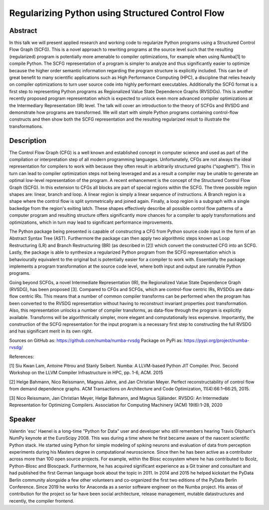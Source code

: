 Regularizing Python using Structured Control Flow
=================================================

Abstract
--------

In this talk we will present applied research and working code to regularize
Python programs using a Structured Control Flow Graph (SCFG). This is a novel
approach to rewriting programs at the source level such that the resulting
(regularized) program is potentially more amenable to compiler optimizations,
for example when using Numba[1] to compile Python.  The SCFG representation of
a program is simpler to analyze and thus significantly easier to optimize
because the higher order semantic information regarding the program structure
is explicitly included. This can be of great benefit to many scientific
applications such as High Performance Computing (HPC), a discipline that relies
heavily on compiler optimizations to turn user source code into highly
performant executables. Additionally the SCFG format is a first step to
representing Python programs as Regionalized Value State Dependence Graphs
(RVSDGs). This is another recently proposed program representation which is
expected to unlock even more advanced compiler optimizations at the
Intermediary Representation (IR) level. The talk will cover an introduction to
the theory of SCFGs and RVSDG and demonstrate how programs are transformed. We
will start with simple Python programs containing control-flow constructs and
then show both the SCFG representation and the resulting regularized result to
illustrate the transformations.


Description
-----------

The Control Flow Graph (CFG) is a well known and established concept in
computer science and used as part of the compilation or interpretation step of
all modern programming languages. Unfortunately, CFGs are not always the ideal
representation for compilers to work with because they often result in
arbitrarily structured graphs (“spaghetti”). This in turn can lead to compiler
optimization steps not being leveraged and as a result a compiler may be unable
to generate an optimal low-level representation of the program. A recent
enhancement is the concept of the Structured Control Flow Graph (SCFG). In this
extension to CFGs all blocks are part of special regions within the SCFG. The
three possible region shapes are: linear, branch and loop. A linear region is
simply a linear sequence of instructions. A Branch region is a shape where the
control flow is split symmetrically and joined again. Finally, a loop region is
a subgraph with a single backedge from the region's exiting latch. These shapes
effectively describe all possible control flow patterns of a computer program
and resulting structure offers significantly more chances for a compiler to
apply transformations and optimizations, which in turn may lead to significant
performance improvements.

The Python package being presented is capable of constructing a CFG from Python
source code input in the form of an Abstract Syntax Tree (AST). Furthermore the
package can then apply two algorithmic steps known as Loop Restructuring (LR)
and Branch Restructuring (BR) (as described in [2]) which convert the
constructed CFG into an SCFG. Lastly, the package is able to synthesize a
regularized Python program from the SCFG representation which is behaviourally
equivalent to the original but is potentially easier for a compiler to work
with. Essentially the package implements a program transformation at the source
code level, where both input and output are runnable Python programs.

Going beyond SCFGs, a novel Intermediate Representation (IR), the
Regionalized Value State Dependence Graph (RVSDG), has been proposed [3].
Compared to CFGs and SCFGs, which are control-flow centric IRs, RVSDGs are
data-flow centric IRs.  This means that a number of common compiler transforms
can be performed when the program has been converted to the RVSDG
representation without having to reconstruct invariant properties post
transformation. Also, this representation unlocks a number of compiler
transforms, as data-flow through the program is explicitly available. Transforms
will be algorithmically simpler, more elegant and computationally less
expensive. Importantly, the construction of the SCFG representation for the
input program is a necessary first step to constructing the full
RVSDG and has significant merit in its own right.

Sources on GitHub as: https://github.com/numba/numba-rvsdg
Package on PyPi as: https://pypi.org/project/numba-rvsdg/

References:

[1] Siu Kwan Lam, Antoine Pitrou and Stanly Seibert. Numba: A LLVM-based Python
JIT Compiler. Proc. Second Workshop on the LLVM Compiler Infrastructure in HPC,
pp. 1-6, ACM. 2015

[2] Helge Bahmann, Nico Reissmann, Magnus Jahre, and Jan Christian Meyer.
Perfect reconstructability of control flow from demand dependence graphs. ACM
Transactions on Architecture and Code Optimization, 11(4):66:1–66:25, 2015.

[3] Nico Reissmann, Jan Christian Meyer, Helge Bahmann, and Magnus Själander.
RVSDG: An Intermediate Representation for Optimizing Compilers. Association for
Computing Machinery (ACM) 19(6):1-28, 2020 

Speaker
-------

Valentin 'esc' Haenel is a long-time "Python for Data" user and developer who
still remembers hearing Travis Oliphant's NumPy keynote at the EuroScipy 2008.
This was during a time where he first became aware of the nascent scientific
Python stack. He started using Python for simple modeling of spiking neurons
and evaluation of data from perception experiments during his Masters degree in
computational neuroscience.  Since then he has been active as a contributor
across more than 100 open source projects. For example, within the Blosc
ecosystem where he has contributed to Bcolz, Python-Blosc and Bloscpack.
Furthermore, he has acquired significant experience as a Git trainer and
consultant and had published the first German language book about the topic in
2011.  In 2014 and 2015 he helped kickstart the PyData Berlin community
alongside a few other volunteers and co-organized the first two editions of the
PyData Berlin Conference. Since 2019 he works for Anaconda as a senior software
engineer on the Numba project. His areas of contribution for the project so far
have been social architecture, release management, mutable datastructures and
recently, the compiler frontend.

